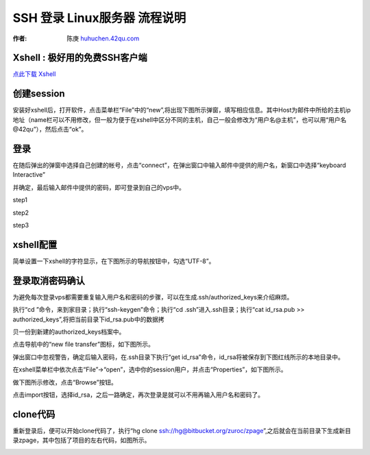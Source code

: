 SSH 登录 Linux服务器 流程说明
===========================================

:作者: 陈庚 `huhuchen.42qu.com <http://huhuchen.42qu.com/>`_  

Xshell : 极好用的免费SSH客户端 
-------------------------------------------

`点此下载 Xshell <https://bitbucket.org/zuroc/42qu-school/downloads/xshell_3.0.2.53.rar>`_


创建session
-------------------------------------------

安装好xshell后，打开软件，点击菜单栏“File”中的“new”,将出现下图所示弹窗，填写相应信息。其中Host为邮件中所给的主机ip地址（name栏可以不用修改，但一般为便于在xshell中区分不同的主机，自己一般会修改为“用户名@主机”，也可以用“用户名@42qu”），然后点击“ok”。

.. image::  _image/register.png
   :alt:  首次登录



登录
------------------------------------------

在随后弹出的弹窗中选择自己创建的帐号，点击“connect”，在弹出窗口中输入邮件中提供的用户名，新窗口中选择“keyboard Interactive”

并确定，最后输入邮件中提供的密码，即可登录到自己的vps中。

step1

.. image::  _image/login1.png

step2

.. image::  _image/login2.png

step3

.. image::  _image/login3.png



xshell配置
-------------------------------------------

简单设置一下xshell的字符显示，在下图所示的导航按钮中，勾选“UTF-8”。


.. image::  _image/encoding.png



登录取消密码确认
---------------------------------------

为避免每次登录vps都需要重复输入用户名和密码的步骤，可以在生成.ssh/authorized_keys来介绍麻烦。

执行“cd ”命令，来到家目录；执行“ssh-keygen”命令；执行“cd  .ssh”进入.ssh目录；执行“cat id_rsa.pub >> authorized_keys”,将把当前目录下id_rsa.pub中的数据拷

贝一份到新建的authorized_keys档案中。

.. image:: _image/makekeys.png

点击导航中的“new file transfer”图标，如下图所示。

.. image:: _image/filetransfer.png

弹出窗口中忽视警告，确定后输入密码，在.ssh目录下执行“get id_rsa”命令，id_rsa将被保存到下图红线所示的本地目录中。

.. image:: _image/getkeys.png

在xshell菜单栏中依次点击“File”->“open”，选中你的session用户，并点击“Properties”，如下图所示。

.. image::  _image/reset1.png

做下图所示修改，点击“Browse”按钮。

.. image::  _image/reset2.png

点击import按钮，选择id_rsa，之后一路确定，再次登录是就可以不用再输入用户名和密码了。

.. image::  _image/reset3.png


clone代码
--------------------------------------------------

重新登录后，便可以开始clone代码了，执行“hg clone ssh://hg@bitbucket.org/zuroc/zpage”,之后就会在当前目录下生成新目录zpage，其中包括了项目的左右代码，如图所示。

.. image::  _image/clone.png
   



